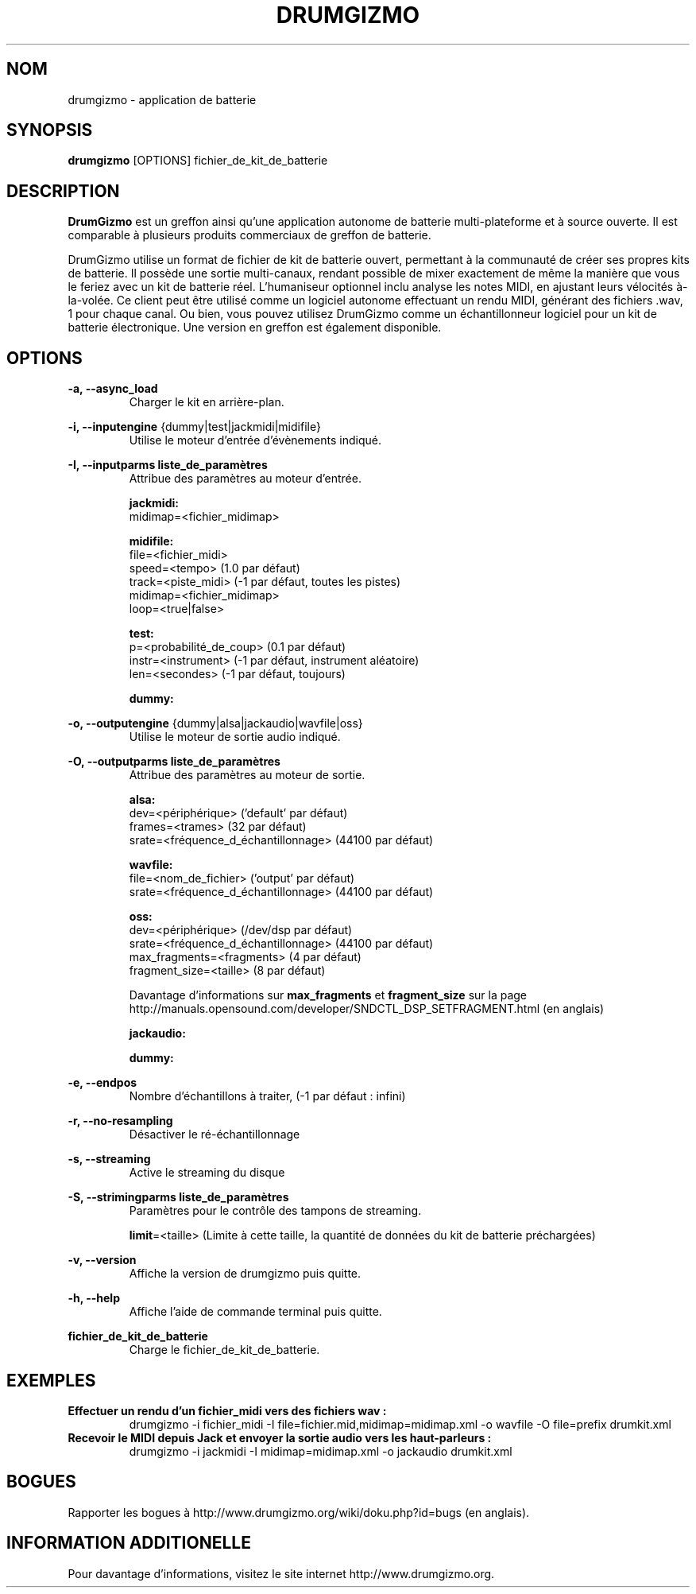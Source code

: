 .TH "DRUMGIZMO" "1" "23 April 2017" "drumgizmo" ""

.SH NOM
drumgizmo \- application de batterie

.SH SYNOPSIS
\fBdrumgizmo\fR [OPTIONS] fichier_de_kit_de_batterie

.SH "DESCRIPTION"
.PP
\fBDrumGizmo\fR est un greffon ainsi qu'une application autonome de batterie multi-plateforme et à source ouverte. Il est comparable à plusieurs produits commerciaux de greffon de batterie.
.PP
DrumGizmo utilise un format de fichier de kit de batterie ouvert, permettant à la communauté de créer ses propres kits de batterie. Il possède une sortie multi-canaux, rendant possible de mixer exactement de même la manière que vous le feriez avec un kit de batterie réel. L'humaniseur optionnel inclu analyse les notes MIDI, en ajustant leurs vélocités à-la-volée. Ce client peut être utilisé comme un logiciel autonome effectuant un rendu MIDI, générant des fichiers .wav, 1 pour chaque canal. Ou bien, vous pouvez utilisez DrumGizmo comme un échantillonneur logiciel pour un kit de batterie électronique. Une version en greffon est également disponible.

.SH "OPTIONS"
.PD 0
.RE
\fB-a, --async_load\fR
.RS 7
Charger le kit en arrière-plan.

.RE
\fB-i, --inputengine \fR{dummy|test|jackmidi|midifile}
.RS 7
Utilise le moteur d'entrée d'évènements indiqué.

.RE
\fB-I, --inputparms liste_de_paramètres\fR
.RS 7
Attribue des paramètres au moteur d'entrée.

\fBjackmidi:\fR
.P
midimap=<fichier_midimap>

\fBmidifile:\fR
.P
file=<fichier_midi>
.P
speed=<tempo> (1.0 par défaut)
.P
track=<piste_midi> (-1 par défaut, toutes les pistes)
.P
midimap=<fichier_midimap>
.P
loop=<true|false>

\fBtest:\fR
.P
p=<probabilité_de_coup> (0.1 par défaut)
.P
instr=<instrument> (-1 par défaut, instrument aléatoire)
.P
len=<secondes> (-1 par défaut, toujours)

\fBdummy:\fR

.RE
\fB-o, --outputengine \fR{dummy|alsa|jackaudio|wavfile|oss}
.RS 7
Utilise le moteur de sortie audio indiqué.

.RE
\fB-O, --outputparms liste_de_paramètres\fR
.RS 7
Attribue des paramètres au moteur de sortie.

\fBalsa:\fR
.P
dev=<périphérique> ('default' par défaut)
.P
frames=<trames> (32 par défaut)
.P
srate=<fréquence_d_échantillonnage> (44100 par défaut)

\fBwavfile:\fR
.P
file=<nom_de_fichier> ('output' par défaut)
.P
srate=<fréquence_d_échantillonnage> (44100 par défaut)

\fBoss:\fR
.P
dev=<périphérique> (/dev/dsp par défaut)
.P
srate=<fréquence_d_échantillonnage> (44100 par défaut)
.P
max_fragments=<fragments> (4 par défaut)
.P
fragment_size=<taille> (8 par défaut)

.P
Davantage d'informations sur \fBmax_fragments\fR et \fBfragment_size\fR sur la page
http://manuals.opensound.com/developer/SNDCTL_DSP_SETFRAGMENT.html (en anglais)

\fBjackaudio:\fR

\fBdummy:\fR

.RE
\fB-e, --endpos\fR
.RS 7
Nombre d'échantillons à traiter, (-1 par défaut : infini)

.RE
\fB-r, --no-resampling\fR
.RS 7
Désactiver le ré-échantillonnage

.RE
\fB-s, --streaming\fR
.RS 7
Active le streaming du disque

.RE
\fB-S, --strimingparms liste_de_paramètres\fR
.RS 7
Paramètres pour le contrôle des tampons de streaming.

.P
\fBlimit\fR=<taille> (Limite à cette taille, la quantité de données du kit de batterie préchargées)
\" .P
\" \fBchunk_size\fR=<taille> (taille de la quantité en k,M,G)

.RE
\fB-v, --version\fR
.RS 7
Affiche la version de drumgizmo puis quitte.

.RE
\fB-h, --help\fR
.RS 7
Affiche l'aide de commande terminal puis quitte.

.RE
\fBfichier_de_kit_de_batterie\fR
.RS 7
Charge le fichier_de_kit_de_batterie.

.RE
.SH "EXEMPLES"
\fBEffectuer un rendu d'un fichier_midi vers des fichiers wav :\fR
.RS 7
drumgizmo -i fichier_midi -I file=fichier.mid,midimap=midimap.xml -o wavfile -O file=prefix drumkit.xml
.RE
\fBRecevoir le MIDI depuis Jack et envoyer la sortie audio vers les haut-parleurs :\fR
.RS 7
drumgizmo -i jackmidi -I midimap=midimap.xml -o jackaudio drumkit.xml
.RE
.SH "BOGUES"
Rapporter les bogues à http://www.drumgizmo.org/wiki/doku.php?id=bugs (en anglais).

.SH "INFORMATION ADDITIONELLE"
Pour davantage d'informations, visitez le site internet http://www.drumgizmo.org.
